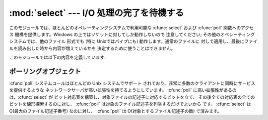 
:mod:`select` --- I/O 処理の完了を待機する
================================

.. module:: select
   :synopsis: 複数のストリームに対してI/O 処理の完了を待機します。


このモジュールでは、ほとんどのオペレーティングシステムで利用可能な :cfunc:`select` および :cfunc:`poll` 関数へのアクセス
機構を提供します。Windows の上ではソケットに対してしか動作しないので 注意してください; その他のオペレーティングシステムでは、他のファイル 形式でも
(特に Unixではパイプにも) 動作します。通常のファイルに 対して適用し、最後にファイルを読み出した時から内容が増えているかを
決定するために使うことはできません。

このモジュールでは以下の内容を定義しています:


.. exception:: error

   エラーが発生したときに送出される例外です。エラーに付属する 値は、 :cdata:`errno` からとったエラーコードを表す数値とその
   エラーコードに対応する文字列からなるペアで、C 関数の :cfunc:`perror` が出力するものと同様です。


.. function:: poll()

   (全てのオペレーティングシステムでサポートされているわけでは ありません。) ポーリングオブジェクトを返します。このオブジェクトは
   ファイル記述子を登録したり登録解除したりすることができ、 ファイル記述子に対する I/O イベント発生をポーリングすることが できます;
   ポーリングオブジェクトが提供しているメソッドについては 下記の  :ref:`poll-objects` 節を参照してください。


.. function:: select(iwtd, owtd, ewtd[, timeout])

   Unix の :cfunc:`select` システムコールに対する直接的な インタフェースです。最初の 3 つの引数は '待機可能なオブジェクト'
   からなるシーケンスです: ファイル記述子を表す整数値、または 引数を持たず、整数を返すメソッド :meth:`fileno` を持つ
   オブジェクトです。待機可能なオブジェクトの 3 つのシーケンスはそれぞれ 入力、出力、そして '例外状態' に対応します。いずれかに空のシーケンスを
   指定してもかまいませんが、3 つ全てを空のシーケンスにしてもよいかどうか はプラットフォームに依存します (Unix では動作し、Windows では
   動作しないことが知られています)。オプションの *timeout* 引数 にはタイムアウトまでの秒数を浮動小数点数型で指定します。 *timeout*
   引数が省略された場合、関数は少なくとも一つのファイル 記述子が何らかの準備完了状態になるまでブロックします。
   タイムアウト値ゼロは、ポーリングを行いブロックしないことを示します。

   戻り値は準備完了状態のオブジェクトからなる 3 つのリストです: 従ってこのリストはそれぞれ関数の最初の 3 つの引数のサブセットに
   なります。ファイル記述子のいずれも準備完了にならないままタイムアウト した場合、3 つの空のリストが返されます。

   .. index::
      single: socket() (in module socket)
      single: popen() (in module os)

   シーケンスの中に含めることのできるオブジェクトは Python ファイル オブジェクト (すなわち ``sys.stdin``, あるいは
   :func:`open` や :func:`os.popen` が返すオブジェクト)、:func:`socket.socket` が返すソケットオブジェクト
   です。 :dfn:`wrapper` クラスを自分で定義することもできます。この場合、 適切な
   (単なる乱数ではなく本当のファイル記述子を返す):meth:`fileno`  メソッドを持つ必要があります

   .. note::

      .. index:: single: WinSock

      :func:`select` はWindows のファイルオブジェクトを受理 しませんが、ソケットは受理します  。 Windows では、 背後の
      :cfunc:`select` 関数は WinSock ライブラリで提供されて おり、WinSock によって生成されたものではないファイル記述子を扱う
      ことができないのです

   。


.. _poll-objects:

ポーリングオブジェクト
-----------

:cfunc:`poll` システムコールはほとんどの Unix システムでサポート されており、非常に多数のクライアントに同時にサービスを提供するような
ネットワークサーバが高い拡張性を持てるようにしています。 :cfunc:`poll` に高い拡張性があるのは、:cfunc:`select` が
ビット対応表を構築し、対象ファイルの記述子に対応するビットを立て、 その後全ての対応表の全てのビットを線形探索するのに対し、 :cfunc:`poll`
は対象のファイル記述子を列挙するだけでよいから です。 :cfunc:`select` は O(最大のファイル記述子番号) なのに対し、
:cfunc:`poll` は O(対象とするファイル記述子の数) で済みます。


.. method:: poll.register(fd[, eventmask])

   ファイル記述子をポーリングオブジェクトに登録します。これ以降の :meth:`poll` メソッド呼び出しでは、そのファイル記述子に処理待ち中の I/O
   イベントがあるかどうかを監視します。*fd* は整数か、 整数値を返す :meth:`fileno` メソッドを持つオブジェクトを取ります。
   ファイルオブジェクトも通常 :meth:`fileno` を実装しているので、 引数として使うことができます。

   *eventmask* はオプションのビットマスクで、どのタイプの I/O イベント を監視したいかを記述します。この値は以下の表で述べる定数
   :const:`POLLIN`、 :const:`POLLPRI`、および :const:`POLLOUT` の組み合わせにすることが
   できます。ビットマスクを指定しない場合、標準の値が使われ、 3 種のイベント全てに対して監視が行われます。

   +-------------------+-------------------------------+
   | 定数                | 意味                            |
   +===================+===============================+
   | :const:`POLLIN`   | 読み出せるデータの存在                   |
   +-------------------+-------------------------------+
   | :const:`POLLPRI`  | 緊急の読み出しデータの存在                 |
   +-------------------+-------------------------------+
   | :const:`POLLOUT`  | 書き出せるかどうか: 書き出し処理がブロックしないかどうか |
   +-------------------+-------------------------------+
   | :const:`POLLERR`  | 何らかのエラー状態                     |
   +-------------------+-------------------------------+
   | :const:`POLLHUP`  | ハングアップ                        |
   +-------------------+-------------------------------+
   | :const:`POLLNVAL` | 無効な要求: 記述子が開かれていない            |
   +-------------------+-------------------------------+

   すでに登録済みのファイル記述子を登録してもエラーにはならず、 一度だけ登録した場合と同じ効果になります。


.. method:: poll.unregister(fd)

   ポーリングオブジェクトによって追跡中のファイル記述子を登録解除します。 :meth:`register` メソッドと同様に、*fd* は整数か、 整数値を返す
   :meth:`fileno` メソッドを持つオブジェクトを取ります。

   登録されていないファイル記述子を登録解除しようとすると :exc:`KeyError` 例外が送出されます。


.. method:: poll.poll([timeout])

   登録されたファイル記述子に対してポーリングを行い、 報告すべき I/O イベントまたはエラーの発生したファイル記述子に 毎に 2 要素のタプル ``(fd,
   event)`` からなるリスト を返します。リストは空になることもあります。 *fd* はファイル記述子で、*event* は該当するファイル記述子
   について報告されたイベントを表すビットマスクです --- 例えば :const:`POLLIN` は入力待ちを示し、:const:`POLLOUT`
   はファイル記述子 に対する書き込みが可能を示す、などです。 空のリストは呼び出しがタイムアウトしたか、報告すべきイベントが
   どのファイル記述子でも発生しなかったことを示します。 *timeout* が与えられた場合、処理を戻すまで待機する時間の長さを
   ミリ秒単位で指定します。*timeout* が省略されたり、負の値であったり、 あるいは :const:`None`
   の場合、そのポーリングオブジェクトが監視している 何らかのイベントが発生するまでブロックします。

